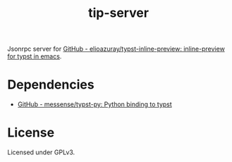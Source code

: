 #+title: tip-server

Jsonrpc server for [[https://github.com/elioazuray/typst-inline-preview][GitHub - elioazuray/typst-inline-preview: inline-preview for typst in emacs]].

* Dependencies

- [[https://github.com/messense/typst-py][GitHub - messense/typst-py: Python binding to typst]]

* License

Licensed under GPLv3.
